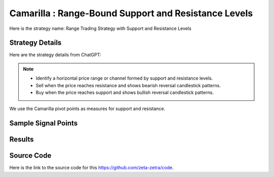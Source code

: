Camarilla : Range-Bound Support and Resistance Levels
==========================================================

Here is the strategy name: Range Trading Strategy with Support and Resistance Levels

Strategy Details
----------------

Here are the strategy details from ChatGPT:

.. note:: 
       - Identify a horizontal price range or channel formed by support and resistance levels.
       - Sell when the price reaches resistance and shows bearish reversal candlestick patterns.
       - Buy when the price reaches support and shows bullish reversal candlestick patterns.


We use the Camarilla pivot points as measures for support and resistance. 

Sample Signal Points
--------------------

.. image:: /_static/images/range-bound-3.png
  :target: /_static/images/range-bound-3.png
  :width: 1080
  :alt: Range-Bound Support and Resistance Levels Points

Results 
-------

.. image:: /_static/results/range-bound-3.png
   :target: /_static/results/range-bound-3.png
   :width: 1080
   :height: 500
   :alt: Range-Bound Support and Resistance Levels Results


Source Code 
-----------

Here is the link to the source code for this https://github.com/zeta-zetra/code.